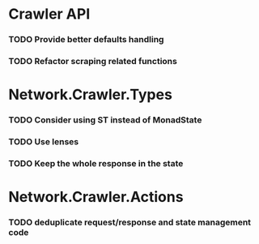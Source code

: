 * Crawler API
*** TODO Provide better defaults handling
*** TODO Refactor scraping related functions
* Network.Crawler.Types
*** TODO Consider using ST instead of MonadState
*** TODO Use lenses
*** TODO Keep the whole response in the state
* Network.Crawler.Actions
*** TODO deduplicate request/response and state management code
